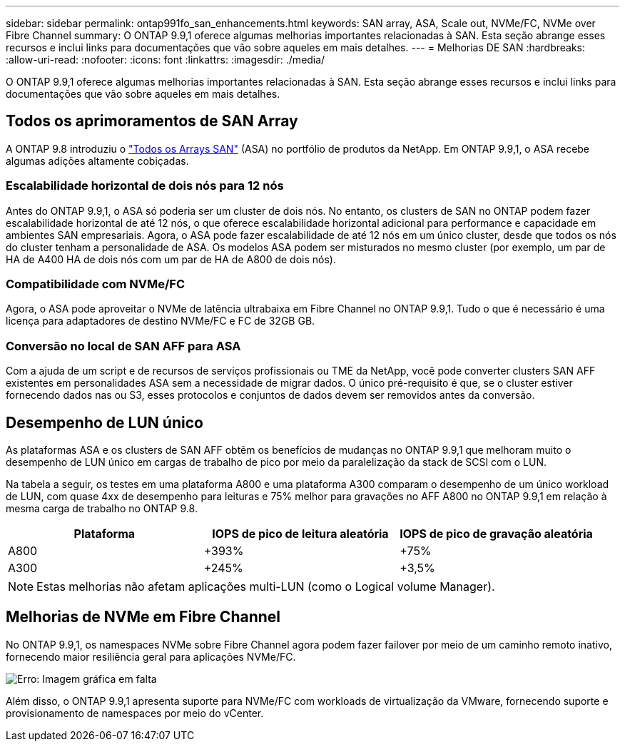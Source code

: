 ---
sidebar: sidebar 
permalink: ontap991fo_san_enhancements.html 
keywords: SAN array, ASA, Scale out, NVMe/FC, NVMe over Fibre Channel 
summary: O ONTAP 9.9,1 oferece algumas melhorias importantes relacionadas à SAN. Esta seção abrange esses recursos e inclui links para documentações que vão sobre aqueles em mais detalhes. 
---
= Melhorias DE SAN
:hardbreaks:
:allow-uri-read: 
:nofooter: 
:icons: font
:linkattrs: 
:imagesdir: ./media/


O ONTAP 9.9,1 oferece algumas melhorias importantes relacionadas à SAN. Esta seção abrange esses recursos e inclui links para documentações que vão sobre aqueles em mais detalhes.



== Todos os aprimoramentos de SAN Array

A ONTAP 9.8 introduziu o https://www.netapp.com/pdf.html?item=/media/10379-tr4515pdf.pdf["Todos os Arrays SAN"^] (ASA) no portfólio de produtos da NetApp. Em ONTAP 9.9,1, o ASA recebe algumas adições altamente cobiçadas.



=== Escalabilidade horizontal de dois nós para 12 nós

Antes do ONTAP 9.9,1, o ASA só poderia ser um cluster de dois nós. No entanto, os clusters de SAN no ONTAP podem fazer escalabilidade horizontal de até 12 nós, o que oferece escalabilidade horizontal adicional para performance e capacidade em ambientes SAN empresariais. Agora, o ASA pode fazer escalabilidade de até 12 nós em um único cluster, desde que todos os nós do cluster tenham a personalidade de ASA. Os modelos ASA podem ser misturados no mesmo cluster (por exemplo, um par de HA de A400 HA de dois nós com um par de HA de A800 de dois nós).



=== Compatibilidade com NVMe/FC

Agora, o ASA pode aproveitar o NVMe de latência ultrabaixa em Fibre Channel no ONTAP 9.9,1. Tudo o que é necessário é uma licença para adaptadores de destino NVMe/FC e FC de 32GB GB.



=== Conversão no local de SAN AFF para ASA

Com a ajuda de um script e de recursos de serviços profissionais ou TME da NetApp, você pode converter clusters SAN AFF existentes em personalidades ASA sem a necessidade de migrar dados. O único pré-requisito é que, se o cluster estiver fornecendo dados nas ou S3, esses protocolos e conjuntos de dados devem ser removidos antes da conversão.



== Desempenho de LUN único

As plataformas ASA e os clusters de SAN AFF obtêm os benefícios de mudanças no ONTAP 9.9,1 que melhoram muito o desempenho de LUN único em cargas de trabalho de pico por meio da paralelização da stack de SCSI com o LUN.

Na tabela a seguir, os testes em uma plataforma A800 e uma plataforma A300 comparam o desempenho de um único workload de LUN, com quase 4xx de desempenho para leituras e 75% melhor para gravações no AFF A800 no ONTAP 9.9,1 em relação à mesma carga de trabalho no ONTAP 9.8.

|===
| Plataforma | IOPS de pico de leitura aleatória | IOPS de pico de gravação aleatória 


| A800 | +393% | +75% 


| A300 | +245% | +3,5% 
|===

NOTE: Estas melhorias não afetam aplicações multi-LUN (como o Logical volume Manager).



== Melhorias de NVMe em Fibre Channel

No ONTAP 9.9,1, os namespaces NVMe sobre Fibre Channel agora podem fazer failover por meio de um caminho remoto inativo, fornecendo maior resiliência geral para aplicações NVMe/FC.

image:ontap991fo_image10.png["Erro: Imagem gráfica em falta"]

Além disso, o ONTAP 9.9,1 apresenta suporte para NVMe/FC com workloads de virtualização da VMware, fornecendo suporte e provisionamento de namespaces por meio do vCenter.
